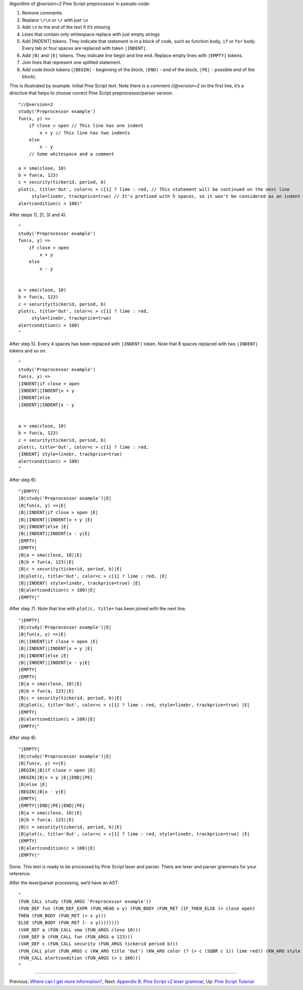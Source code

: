 Algorithm of *@version=2* Pine Script preprocessor in pseudo-code:

#. Remove comments
#. Replace ``\r\n`` or ``\r`` with just ``\n``
#. Add ``\n`` to the end of the text if it’s missing
#. Lines that contain only whitespace replace with just empty strings
#. Add \|INDENT\| tokens. They indicate that statement is in a block of
   code, such as function body, ``if`` or ``for`` body. Every tab or
   four spaces are replaced with token ``|INDENT|``.
#. Add ``|B|`` and ``|E|`` tokens. They indicate line begin and line
   end. Replace empty lines with ``|EMPTY|`` tokens.
#. Join lines that represent one splitted statement.
#. Add code block tokens (``|BEGIN|`` - beginning of the block,
   ``|END|`` - end of the block, ``|PE|`` - possible end of the block).

This is illustrated by example. Initial Pine Script text. Note there is
a comment *//@version=2* on the first line, it’s a directive that helps
to choose correct Pine Script preprocessor/parser version.

::

    "//@version=2
    study('Preprocessor example')
    fun(x, y) =>
        if close > open // This line has one indent
            x + y // This line has two indents
        else 
            x - y
        // Some whitespace and a comment

    a = sma(close, 10)
    b = fun(a, 123)
    c = security(tickerid, period, b)
    plot(c, title='Out', color=c > c[1] ? lime : red, // This statement will be continued on the next line
         style=linebr, trackprice=true) // It's prefixed with 5 spaces, so it won't be considered as an indent
    alertcondition(c > 100)"

After steps 1), 2), 3) and 4).

::

    "
    study('Preprocessor example')
    fun(x, y) =>
        if close > open 
            x + y 
        else 
            x - y
        

    a = sma(close, 10)
    b = fun(a, 123)
    c = security(tickerid, period, b)
    plot(c, title='Out', color=c > c[1] ? lime : red, 
         style=linebr, trackprice=true) 
    alertcondition(c > 100)
    "

After step 5). Every 4 spaces has been replaced with ``|INDENT|`` token.
Note that 8 spaces replaced with two ``|INDENT|`` tokens and so on.

::

    "
    study('Preprocessor example')
    fun(x, y) =>
    |INDENT|if close > open 
    |INDENT||INDENT|x + y 
    |INDENT|else 
    |INDENT||INDENT|x - y
        

    a = sma(close, 10)
    b = fun(a, 123)
    c = security(tickerid, period, b)
    plot(c, title='Out', color=c > c[1] ? lime : red, 
    |INDENT| style=linebr, trackprice=true) 
    alertcondition(c > 100)
    "

After step 6).

::

    "|EMPTY|
    |B|study('Preprocessor example')|E|
    |B|fun(x, y) =>|E|
    |B||INDENT|if close > open |E|
    |B||INDENT||INDENT|x + y |E|
    |B||INDENT|else |E|
    |B||INDENT||INDENT|x - y|E|
    |EMPTY|
    |EMPTY|
    |B|a = sma(close, 10)|E|
    |B|b = fun(a, 123)|E|
    |B|c = security(tickerid, period, b)|E|
    |B|plot(c, title='Out', color=c > c[1] ? lime : red, |E|
    |B||INDENT| style=linebr, trackprice=true) |E|
    |B|alertcondition(c > 100)|E|
    |EMPTY|"

After step 7). Note that line with ``plot(c, title=`` has been joined
with the next line.

::

    "|EMPTY|
    |B|study('Preprocessor example')|E|
    |B|fun(x, y) =>|E|
    |B||INDENT|if close > open |E|
    |B||INDENT||INDENT|x + y |E|
    |B||INDENT|else |E|
    |B||INDENT||INDENT|x - y|E|
    |EMPTY|
    |EMPTY|
    |B|a = sma(close, 10)|E|
    |B|b = fun(a, 123)|E|
    |B|c = security(tickerid, period, b)|E|
    |B|plot(c, title='Out', color=c > c[1] ? lime : red, style=linebr, trackprice=true) |E|
    |EMPTY|
    |B|alertcondition(c > 100)|E|
    |EMPTY|"

After step 8).

::

    "|EMPTY|
    |B|study('Preprocessor example')|E|
    |B|fun(x, y) =>|E|
    |BEGIN||B|if close > open |E|
    |BEGIN||B|x + y |E||END||PE|
    |B|else |E|
    |BEGIN||B|x - y|E|
    |EMPTY|
    |EMPTY||END||PE||END||PE|
    |B|a = sma(close, 10)|E|
    |B|b = fun(a, 123)|E|
    |B|c = security(tickerid, period, b)|E|
    |B|plot(c, title='Out', color=c > c[1] ? lime : red, style=linebr, trackprice=true) |E|
    |EMPTY|
    |B|alertcondition(c > 100)|E|
    |EMPTY|"

Done. This text is ready to be processed by Pine Script lexer and
parser. There are lexer and parser grammars for your reference.

After the lexer/parser processing, we’d have an AST:

::

    "
    (FUN_CALL study (FUN_ARGS 'Preprocessor example'))
    (FUN_DEF fun (FUN_DEF_EXPR (FUN_HEAD x y) (FUN_BODY (FUN_RET (IF_THEN_ELSE (> close open) 
    THEN (FUN_BODY (FUN_RET (+ x y))) 
    ELSE (FUN_BODY (FUN_RET (- x y))))))))
    (VAR_DEF a (FUN_CALL sma (FUN_ARGS close 10)))
    (VAR_DEF b (FUN_CALL fun (FUN_ARGS a 123)))
    (VAR_DEF c (FUN_CALL security (FUN_ARGS tickerid period b)))
    (FUN_CALL plot (FUN_ARGS c (KW_ARG title 'Out') (KW_ARG color (? (> c (SQBR c 1)) lime red)) (KW_ARG style linebr) (KW_ARG trackprice true)))
    (FUN_CALL alertcondition (FUN_ARGS (> c 100)))
    "

--------------

Previous: `Where can I get more
information? <Where_can_I_get_more_information?>`__, Next: `Appendix B.
Pine Script v2 lexer
grammar <Appendix_B._Pine_Script_v2_lexer_grammar>`__, Up: `Pine Script
Tutorial <Pine_Script_Tutorial>`__
